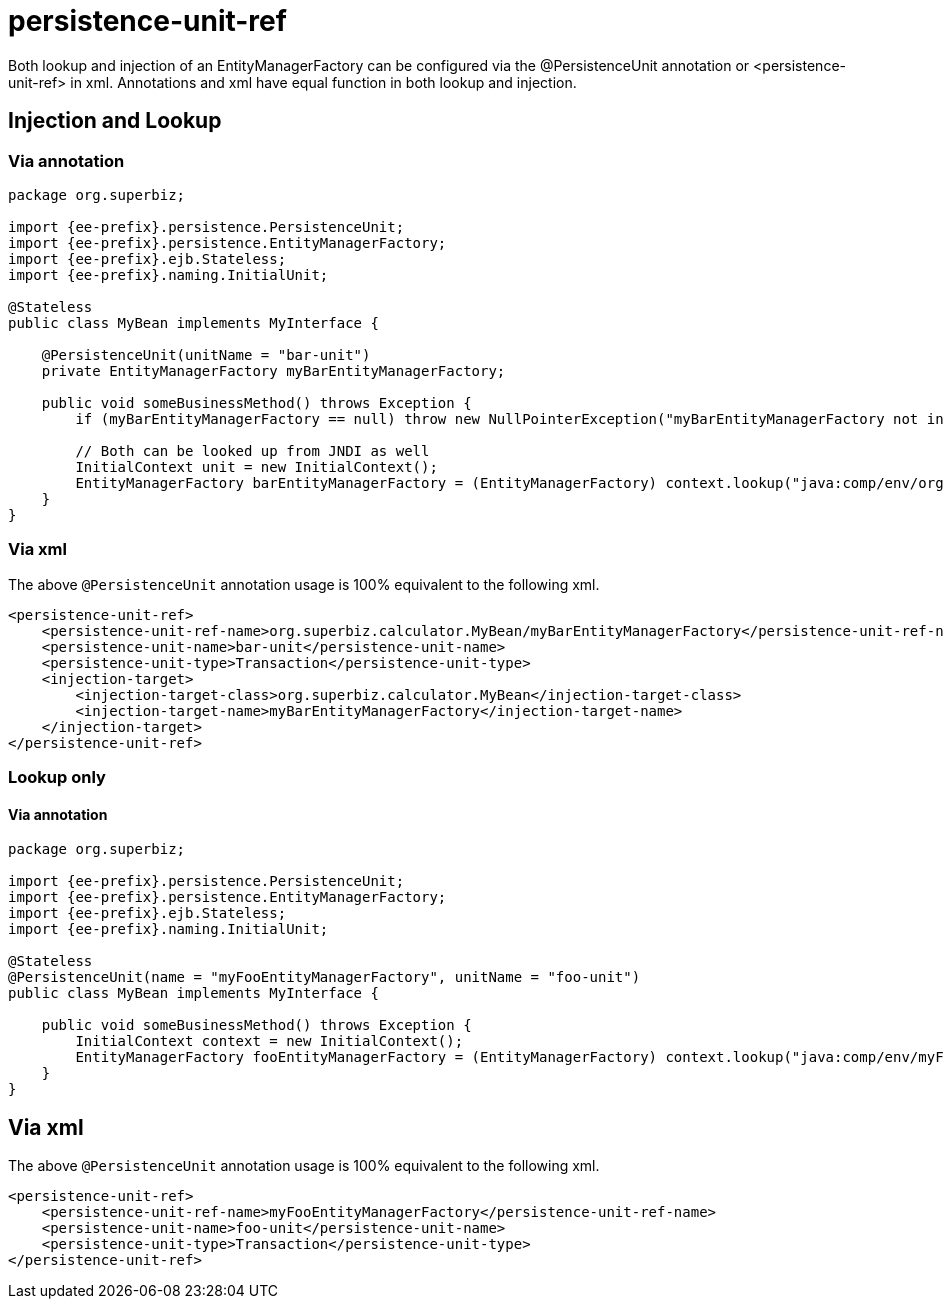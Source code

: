 = persistence-unit-ref
:index-group: JPA
:jbake-date: 2018-12-05
:jbake-type: page
:jbake-status: published

Both lookup and injection of an EntityManagerFactory can be configured via the @PersistenceUnit annotation or <persistence-unit-ref> in xml.
Annotations and xml have equal function in both lookup and injection.

== Injection and Lookup

=== Via annotation

[source,java,subs=+attributes]
----
package org.superbiz;

import {ee-prefix}.persistence.PersistenceUnit;
import {ee-prefix}.persistence.EntityManagerFactory;
import {ee-prefix}.ejb.Stateless;
import {ee-prefix}.naming.InitialUnit;

@Stateless
public class MyBean implements MyInterface {

    @PersistenceUnit(unitName = "bar-unit")
    private EntityManagerFactory myBarEntityManagerFactory;

    public void someBusinessMethod() throws Exception {
        if (myBarEntityManagerFactory == null) throw new NullPointerException("myBarEntityManagerFactory not injected");

        // Both can be looked up from JNDI as well
        InitialContext unit = new InitialContext();
        EntityManagerFactory barEntityManagerFactory = (EntityManagerFactory) context.lookup("java:comp/env/org.superbiz.MyBean/myBarEntityManagerFactory");
    }
}
----

=== Via xml

The above `@PersistenceUnit` annotation usage is 100% equivalent to the following xml.

[source,xml]
----
<persistence-unit-ref>
    <persistence-unit-ref-name>org.superbiz.calculator.MyBean/myBarEntityManagerFactory</persistence-unit-ref-name>
    <persistence-unit-name>bar-unit</persistence-unit-name>
    <persistence-unit-type>Transaction</persistence-unit-type>
    <injection-target>
        <injection-target-class>org.superbiz.calculator.MyBean</injection-target-class>
        <injection-target-name>myBarEntityManagerFactory</injection-target-name>
    </injection-target>
</persistence-unit-ref>
----

=== Lookup only

==== Via annotation

[source,java,subs=+attributes]
----
package org.superbiz;

import {ee-prefix}.persistence.PersistenceUnit;
import {ee-prefix}.persistence.EntityManagerFactory;
import {ee-prefix}.ejb.Stateless;
import {ee-prefix}.naming.InitialUnit;

@Stateless
@PersistenceUnit(name = "myFooEntityManagerFactory", unitName = "foo-unit")
public class MyBean implements MyInterface {

    public void someBusinessMethod() throws Exception {
        InitialContext context = new InitialContext();
        EntityManagerFactory fooEntityManagerFactory = (EntityManagerFactory) context.lookup("java:comp/env/myFooEntityManagerFactory");
    }
}
----

== Via xml

The above `@PersistenceUnit` annotation usage is 100% equivalent to the following xml.

[source,xml]
----
<persistence-unit-ref>
    <persistence-unit-ref-name>myFooEntityManagerFactory</persistence-unit-ref-name>
    <persistence-unit-name>foo-unit</persistence-unit-name>
    <persistence-unit-type>Transaction</persistence-unit-type>
</persistence-unit-ref>
----
